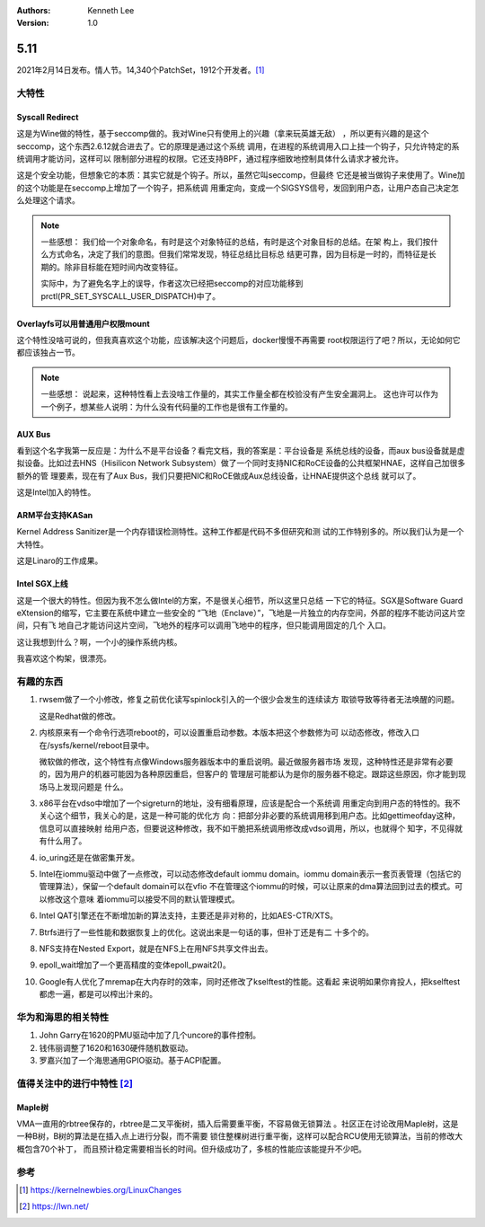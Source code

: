 .. Kenneth Lee 版权所有 2021

:Authors: Kenneth Lee
:Version: 1.0

5.11
******

2021年2月14日发布。情人节。14,340个PatchSet，1912个开发者。[1]_ 

.. figure:: _static/kernel-5.11-version.png

大特性
======

Syscall Redirect
-----------------
这是为Wine做的特性，基于seccomp做的。我对Wine只有使用上的兴趣（拿来玩英雄无敌）
，所以更有兴趣的是这个seccomp，这个东西2.6.12就合进去了。它的原理是通过这个系统
调用，在进程的系统调用入口上挂一个钩子，只允许特定的系统调用才能访问，这样可以
限制部分进程的权限。它还支持BPF，通过程序细致地控制具体什么请求才被允许。

这是个安全功能，但想象它的本质：其实它就是个钩子。所以，虽然它叫seccomp，但最终
它还是被当做钩子来使用了。Wine加的这个功能是在seccomp上增加了一个钩子，把系统调
用重定向，变成一个SIGSYS信号，发回到用户态，让用户态自己决定怎么处理这个请求。

.. note::

   一些感想：
   我们给一个对象命名，有时是这个对象特征的总结，有时是这个对象目标的总结。在架
   构上，我们按什么方式命名，决定了我们的意图。但我们常常发现，特征总结比目标总
   结更可靠，因为目标是一时的，而特征是长期的。除非目标能在短时间内改变特征。

   实际中，为了避免名字上的误导，作者这次已经把seccomp的对应功能移到
   prctl(PR_SET_SYSCALL_USER_DISPATCH)中了。


Overlayfs可以用普通用户权限mount
---------------------------------
这个特性没啥可说的，但我真喜欢这个功能，应该解决这个问题后，docker慢慢不再需要
root权限运行了吧？所以，无论如何它都应该独占一节。

.. note::

   一些感想：
   说起来，这种特性看上去没啥工作量的，其实工作量全都在校验没有产生安全漏洞上。
   这也许可以作为一个例子，想某些人说明：为什么没有代码量的工作也是很有工作量的。

AUX Bus
--------
看到这个名字我第一反应是：为什么不是平台设备？看完文档，我的答案是：平台设备是
系统总线的设备，而aux bus设备就是虚拟设备。比如过去HNS（Hisilicon Network
Subsystem）做了一个同时支持NIC和RoCE设备的公共框架HNAE，这样自己加很多额外的管
理要素，现在有了Aux Bus，我们只要把NIC和RoCE做成Aux总线设备，让HNAE提供这个总线
就可以了。

这是Intel加入的特性。

ARM平台支持KASan
----------------
Kernel Address Sanitizer是一个内存错误检测特性。这种工作都是代码不多但研究和测
试的工作特别多的。所以我们认为是一个大特性。

这是Linaro的工作成果。

Intel SGX上线
-------------
这是一个很大的特性。但因为我不怎么做Intel的方案，不是很关心细节，所以这里只总结
一下它的特征。SGX是Software Guard eXtension的缩写，它主要在系统中建立一些安全的
“飞地（Enclave）”，飞地是一片独立的内存空间，外部的程序不能访问这片空间，只有飞
地自己才能访问这片空间，飞地外的程序可以调用飞地中的程序，但只能调用固定的几个
入口。

这让我想到什么？啊，一个小的操作系统内核。

我喜欢这个构架，很漂亮。


有趣的东西
===========

1. rwsem做了一个小修改，修复之前优化读写spinlock引入的一个很少会发生的连续读方
   取锁导致等待者无法唤醒的问题。

   这是Redhat做的修改。

2. 内核原来有一个命令行选项reboot的，可以设置重启动参数。本版本把这个参数修为可
   以动态修改，修改入口在/sysfs/kernel/reboot目录中。

   微软做的修改，这个特性有点像Windows服务器版本中的重启说明。最近做服务器市场
   发现，这种特性还是非常有必要的，因为用户的机器可能因为各种原因重启，但客户的
   管理层可能都认为是你的服务器不稳定。跟踪这些原因，你才能到现场马上发现问题是
   什么。

3. x86平台在vdso中增加了一个sigreturn的地址，没有细看原理，应该是配合一个系统调
   用重定向到用户态的特性的。我不关心这个细节，我关心的是，这是一种可能的优化方
   向：把部分非必要的系统调用移到用户态。比如gettimeofday这种，信息可以直接映射
   给用户态，但要说这种修改，我不如干脆把系统调用修改成vdso调用，所以，也就得个
   知字，不见得就有什么用了。

4. io_uring还是在做密集开发。

5. Intel在iommu驱动中做了一点修改，可以动态修改default iommu domain。iommu
   domain表示一套页表管理（包括它的管理算法），保留一个default domain可以在vfio
   不在管理这个iommu的时候，可以让原来的dma算法回到过去的模式。可以修改这个意味
   着iommu可以接受不同的默认管理模式。

6. Intel QAT引擎还在不断增加新的算法支持，主要还是非对称的，比如AES-CTR/XTS。

7. Btrfs进行了一些性能和数据恢复上的优化。这说出来是一句话的事，但补丁还是有二
   十多个的。

8. NFS支持在Nested Export，就是在NFS上在用NFS共享文件出去。

9. epoll_wait增加了一个更高精度的变体epoll_pwait2()。

10. Google有人优化了mremap在大内存时的效率，同时还修改了kselftest的性能。这看起
    来说明如果你肯投人，把kselftest都虑一遍，都是可以榨出汁来的。


华为和海思的相关特性
====================

1. John Garry在1620的PMU驱动中加了几个uncore的事件控制。

2. 钱伟丽调整了1620和1630硬件随机数驱动。

3. 罗嘉兴加了一个海思通用GPIO驱动。基于ACPI配置。

值得关注中的进行中特性 [2]_ 
============================

Maple树
--------
VMA一直用的rbtree保存的，rbtree是二叉平衡树，插入后需要重平衡，不容易做无锁算法
。社区正在讨论改用Maple树，这是一种B树，B树的算法是在插入点上进行分裂，而不需要
锁住整棵树进行重平衡，这样可以配合RCU使用无锁算法，当前的修改大概包含70个补丁，
而且预计稳定需要相当长的时间。但升级成功了，多核的性能应该能提升不少吧。


参考
====
.. [1] https://kernelnewbies.org/LinuxChanges
.. [2] https://lwn.net/
